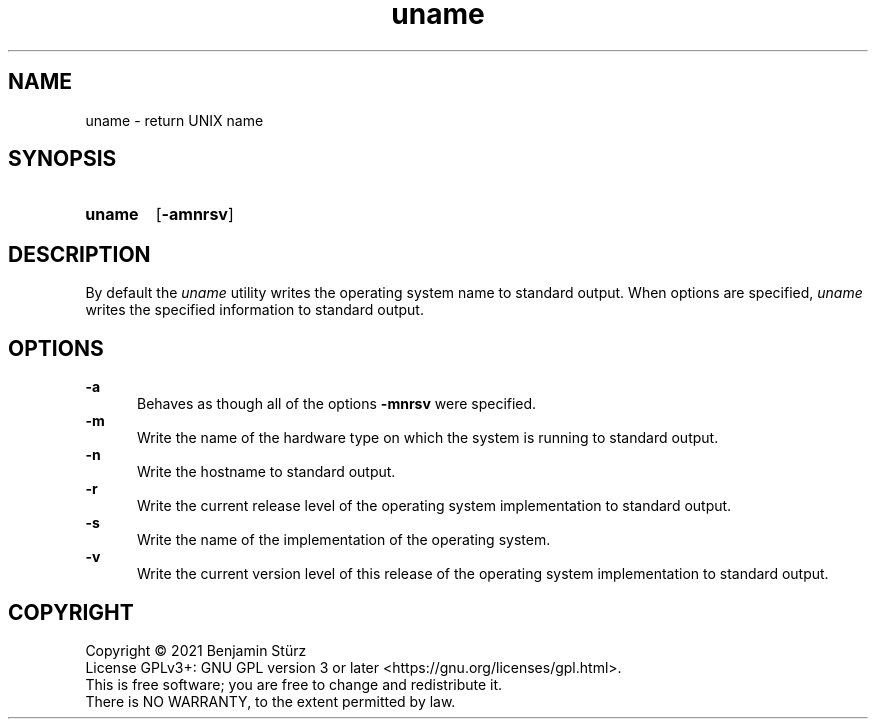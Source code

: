 .TH uname 1 "2021-08-15"

.SH NAME
uname - return UNIX name

.SH SYNOPSIS
.SY uname
.OP -amnrsv
.YS

.SH DESCRIPTION
By default the
.I
uname
utility writes the operating system name to standard output.
When options are specified, 
.I
uname
writes the specified information to standard output.

.SH OPTIONS
.B
-a
.RE
.RS 5
Behaves as though all of the options
.B
-mnrsv
were specified.
.RE
.B
-m
.RE
.RS 5
Write the name of the hardware type on which the system is running to standard output.
.RE
.B
-n
.RE
.RS 5
Write the hostname to standard output.
.RE
.B
-r
.RE
.RS 5
Write the current release level of the operating system implementation to standard output.
.RE
.B
-s
.RE
.RS 5
Write the name of the implementation of the operating system.
.RE
.B
-v
.RE
.RS 5
Write the current version level of this release of the operating system implementation to standard output.

.PP
.SH COPYRIGHT
.br
Copyright \(co 2021 Benjamin Stürz
.br
License GPLv3+: GNU GPL version 3 or later <https://gnu.org/licenses/gpl.html>.
.br
This is free software; you are free to change and redistribute it.
.br
There is NO WARRANTY, to the extent permitted by law.
